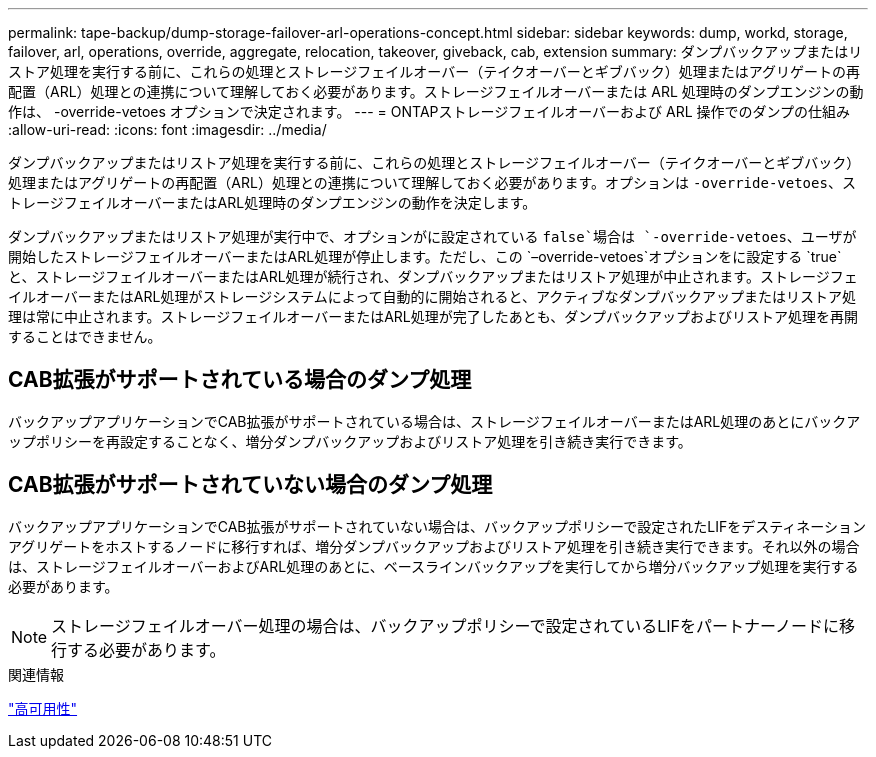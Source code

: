 ---
permalink: tape-backup/dump-storage-failover-arl-operations-concept.html 
sidebar: sidebar 
keywords: dump, workd, storage, failover, arl, operations, override, aggregate, relocation, takeover, giveback, cab, extension 
summary: ダンプバックアップまたはリストア処理を実行する前に、これらの処理とストレージフェイルオーバー（テイクオーバーとギブバック）処理またはアグリゲートの再配置（ARL）処理との連携について理解しておく必要があります。ストレージフェイルオーバーまたは ARL 処理時のダンプエンジンの動作は、 -override-vetoes オプションで決定されます。 
---
= ONTAPストレージフェイルオーバーおよび ARL 操作でのダンプの仕組み
:allow-uri-read: 
:icons: font
:imagesdir: ../media/


[role="lead"]
ダンプバックアップまたはリストア処理を実行する前に、これらの処理とストレージフェイルオーバー（テイクオーバーとギブバック）処理またはアグリゲートの再配置（ARL）処理との連携について理解しておく必要があります。オプションは `-override-vetoes`、ストレージフェイルオーバーまたはARL処理時のダンプエンジンの動作を決定します。

ダンプバックアップまたはリストア処理が実行中で、オプションがに設定されている `false`場合は `-override-vetoes`、ユーザが開始したストレージフェイルオーバーまたはARL処理が停止します。ただし、この `–override-vetoes`オプションをに設定する `true`と、ストレージフェイルオーバーまたはARL処理が続行され、ダンプバックアップまたはリストア処理が中止されます。ストレージフェイルオーバーまたはARL処理がストレージシステムによって自動的に開始されると、アクティブなダンプバックアップまたはリストア処理は常に中止されます。ストレージフェイルオーバーまたはARL処理が完了したあとも、ダンプバックアップおよびリストア処理を再開することはできません。



== CAB拡張がサポートされている場合のダンプ処理

バックアップアプリケーションでCAB拡張がサポートされている場合は、ストレージフェイルオーバーまたはARL処理のあとにバックアップポリシーを再設定することなく、増分ダンプバックアップおよびリストア処理を引き続き実行できます。



== CAB拡張がサポートされていない場合のダンプ処理

バックアップアプリケーションでCAB拡張がサポートされていない場合は、バックアップポリシーで設定されたLIFをデスティネーションアグリゲートをホストするノードに移行すれば、増分ダンプバックアップおよびリストア処理を引き続き実行できます。それ以外の場合は、ストレージフェイルオーバーおよびARL処理のあとに、ベースラインバックアップを実行してから増分バックアップ処理を実行する必要があります。

[NOTE]
====
ストレージフェイルオーバー処理の場合は、バックアップポリシーで設定されているLIFをパートナーノードに移行する必要があります。

====
.関連情報
link:../high-availability/index.html["高可用性"]
